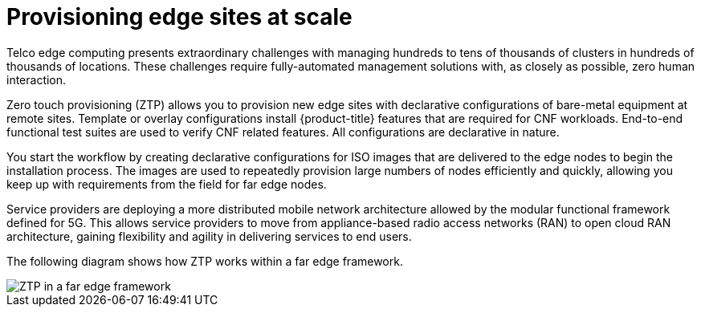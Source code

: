 // Module included in the following assemblies:
//
// scalability_and_performance/ztp-deploying-disconnected.adoc

[id="provisioning-edge-sites-at-scale_{context}"]
= Provisioning edge sites at scale

Telco edge computing presents extraordinary challenges with managing hundreds to tens of thousands of clusters in hundreds of thousands of locations. These challenges require fully-automated management solutions with, as closely as possible, zero human interaction.

Zero touch provisioning (ZTP) allows you to provision new edge sites with declarative configurations of bare-metal equipment at remote sites. Template or overlay configurations install {product-title} features that are required for CNF workloads. End-to-end functional test suites are used to verify CNF related features. All configurations are declarative in nature.

You start the workflow by creating declarative configurations for ISO images that are delivered to the edge nodes to begin the installation process. The images are used to repeatedly provision large numbers of nodes efficiently and quickly, allowing you keep up with requirements from the field for far edge nodes.

Service providers are deploying a more distributed mobile network architecture allowed by the modular functional framework defined for 5G. This allows service providers to move from appliance-based radio access networks (RAN) to open cloud RAN architecture, gaining flexibility and agility in delivering services to end users.

The following diagram shows how ZTP works within a far edge framework.

image::176_OpenShift_zero_touch_provisioning_0821.png[ZTP in a far edge framework]
